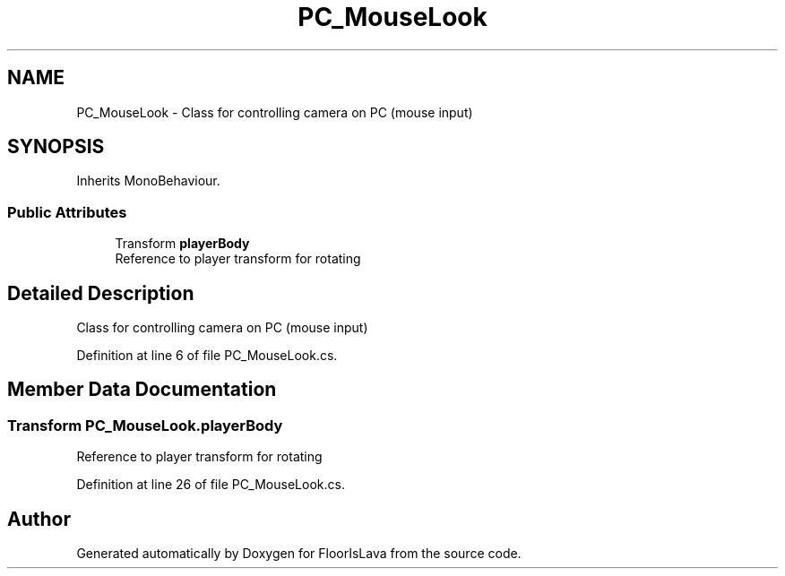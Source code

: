 .TH "PC_MouseLook" 3 "Tue Nov 24 2020" "Version 1.0" "FloorIsLava" \" -*- nroff -*-
.ad l
.nh
.SH NAME
PC_MouseLook \- Class for controlling camera on PC (mouse input)  

.SH SYNOPSIS
.br
.PP
.PP
Inherits MonoBehaviour\&.
.SS "Public Attributes"

.in +1c
.ti -1c
.RI "Transform \fBplayerBody\fP"
.br
.RI "Reference to player transform for rotating "
.in -1c
.SH "Detailed Description"
.PP 
Class for controlling camera on PC (mouse input) 


.PP
Definition at line 6 of file PC_MouseLook\&.cs\&.
.SH "Member Data Documentation"
.PP 
.SS "Transform PC_MouseLook\&.playerBody"

.PP
Reference to player transform for rotating 
.PP
Definition at line 26 of file PC_MouseLook\&.cs\&.

.SH "Author"
.PP 
Generated automatically by Doxygen for FloorIsLava from the source code\&.
